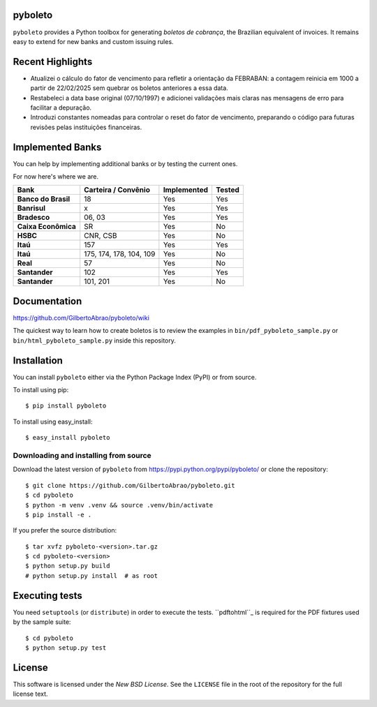 pyboleto
========
|ci| |pypi|

.. |ci| image:: https://github.com/GilbertoAbrao/pyboleto/actions/workflows/tests.yml/badge.svg
   :target: https://github.com/GilbertoAbrao/pyboleto/actions
.. |pypi| image:: https://img.shields.io/pypi/v/pyboleto.svg
   :target: https://pypi.python.org/pypi/pyboleto/

.. _pyboleto-synopsis:

``pyboleto`` provides a Python toolbox for generating *boletos de cobrança*,
the Brazilian equivalent of invoices. It remains easy to extend for new banks
and custom issuing rules.

Recent Highlights
=================
- Atualizei o cálculo do fator de vencimento para refletir a orientação da
  FEBRABAN: a contagem reinicia em 1000 a partir de 22/02/2025 sem quebrar os
  boletos anteriores a essa data.
- Restabeleci a data base original (07/10/1997) e adicionei validações mais
  claras nas mensagens de erro para facilitar a depuração.
- Introduzi constantes nomeadas para controlar o reset do fator de vencimento,
  preparando o código para futuras revisões pelas instituições financeiras.

.. contents::
   :local:

.. _pyboleto-implemented-bank:

Implemented Banks
=================
You can help by implementing additional banks or by testing the current ones.

For now here's where we are.

+----------------------+----------------+-----------------+------------+
| **Bank**             | **Carteira /** | **Implemented** | **Tested** |
|                      | **Convênio**   |                 |            |
+======================+================+=================+============+
| **Banco do Brasil**  | 18             | Yes             | Yes        |
+----------------------+----------------+-----------------+------------+
| **Banrisul**         | x              | Yes             | Yes        |
+----------------------+----------------+-----------------+------------+
| **Bradesco**         | 06, 03         | Yes             | Yes        |
+----------------------+----------------+-----------------+------------+
| **Caixa Econômica**  | SR             | Yes             | No         |
+----------------------+----------------+-----------------+------------+
| **HSBC**             | CNR, CSB       | Yes             | No         |
+----------------------+----------------+-----------------+------------+
| **Itaú**             | 157            | Yes             | Yes        |
+----------------------+----------------+-----------------+------------+
| **Itaú**             | 175, 174, 178, | Yes             | No         |
|                      | 104, 109       |                 |            |
+----------------------+----------------+-----------------+------------+
| **Real**             | 57             | Yes             | No         |
+----------------------+----------------+-----------------+------------+
| **Santander**        | 102            | Yes             | Yes        |
+----------------------+----------------+-----------------+------------+
| **Santander**        | 101, 201       | Yes             | No         |
+----------------------+----------------+-----------------+------------+

.. _pyboleto-docs:

Documentation
=============
https://github.com/GilbertoAbrao/pyboleto/wiki

The quickest way to learn how to create boletos is to review the examples in
``bin/pdf_pyboleto_sample.py`` or ``bin/html_pyboleto_sample.py`` inside this
repository.

.. _pyboleto-installation:

Installation
============
You can install ``pyboleto`` either via the Python Package Index (PyPI) or from
source.

To install using pip::

    $ pip install pyboleto

To install using easy_install::

    $ easy_install pyboleto

.. _pyboleto-installing-from-source:

Downloading and installing from source
--------------------------------------
Download the latest version of ``pyboleto`` from
https://pypi.python.org/pypi/pyboleto/ or clone the repository::

    $ git clone https://github.com/GilbertoAbrao/pyboleto.git
    $ cd pyboleto
    $ python -m venv .venv && source .venv/bin/activate
    $ pip install -e .

If you prefer the source distribution::

    $ tar xvfz pyboleto-<version>.tar.gz
    $ cd pyboleto-<version>
    $ python setup.py build
    # python setup.py install  # as root

.. _pyboleto-unittests:

Executing tests
===============
You need ``setuptools`` (or ``distribute``) in order to execute the tests.
``pdftohtml``_ is required for the PDF fixtures used by the sample suite::

    $ cd pyboleto
    $ python setup.py test

.. _pdftohtml: http://poppler.freedesktop.org/

.. _pyboleto-license:

License
=======
This software is licensed under the `New BSD License`. See the ``LICENSE`` file
in the root of the repository for the full license text.

